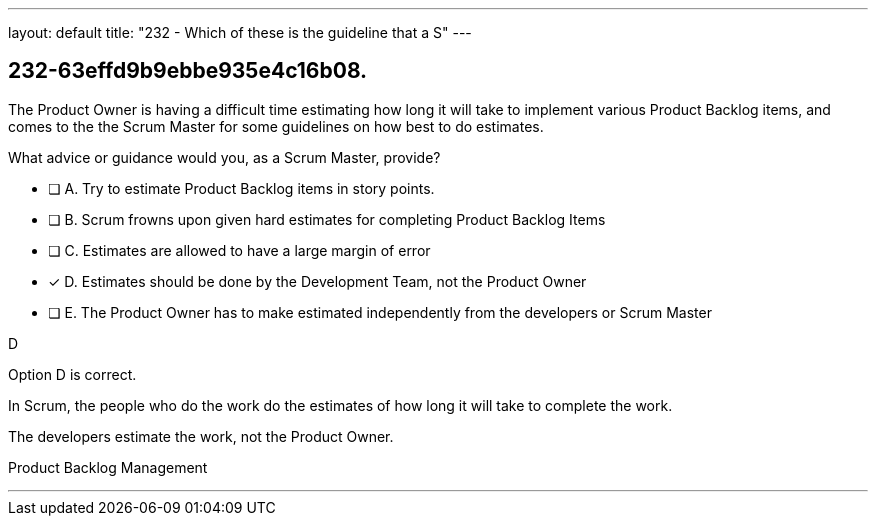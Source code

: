---
layout: default 
title: "232 - Which of these is the guideline that a S"
---


[#question]
== 232-63effd9b9ebbe935e4c16b08.

****

[#query]
--
The Product Owner is having a difficult time estimating how long it will take to implement various Product Backlog items, and comes to the the Scrum Master for some guidelines on how best to do estimates.

What advice or guidance would you, as a Scrum Master, provide?
--

[#list]
--
* [ ] A. Try to estimate Product Backlog items in story points.
* [ ] B. Scrum frowns upon given hard estimates for completing Product Backlog Items
* [ ] C. Estimates are allowed to have a large margin of error
* [*] D. Estimates should be done by the Development Team, not the Product Owner
* [ ] E. The Product Owner has to make estimated independently from the developers or Scrum Master

--
****

[#answer]
D

[#explanation]
--
Option D is correct.

In Scrum, the people who do the work do the estimates of how long it will take to complete the work.

The developers estimate the work, not the Product Owner.
--

[#ka]
Product Backlog Management

'''

